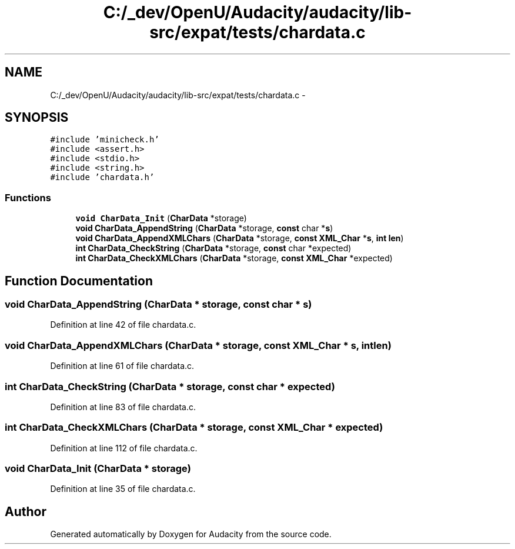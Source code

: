 .TH "C:/_dev/OpenU/Audacity/audacity/lib-src/expat/tests/chardata.c" 3 "Thu Apr 28 2016" "Audacity" \" -*- nroff -*-
.ad l
.nh
.SH NAME
C:/_dev/OpenU/Audacity/audacity/lib-src/expat/tests/chardata.c \- 
.SH SYNOPSIS
.br
.PP
\fC#include 'minicheck\&.h'\fP
.br
\fC#include <assert\&.h>\fP
.br
\fC#include <stdio\&.h>\fP
.br
\fC#include <string\&.h>\fP
.br
\fC#include 'chardata\&.h'\fP
.br

.SS "Functions"

.in +1c
.ti -1c
.RI "\fBvoid\fP \fBCharData_Init\fP (\fBCharData\fP *storage)"
.br
.ti -1c
.RI "\fBvoid\fP \fBCharData_AppendString\fP (\fBCharData\fP *storage, \fBconst\fP char *\fBs\fP)"
.br
.ti -1c
.RI "\fBvoid\fP \fBCharData_AppendXMLChars\fP (\fBCharData\fP *storage, \fBconst\fP \fBXML_Char\fP *\fBs\fP, \fBint\fP \fBlen\fP)"
.br
.ti -1c
.RI "\fBint\fP \fBCharData_CheckString\fP (\fBCharData\fP *storage, \fBconst\fP char *expected)"
.br
.ti -1c
.RI "\fBint\fP \fBCharData_CheckXMLChars\fP (\fBCharData\fP *storage, \fBconst\fP \fBXML_Char\fP *expected)"
.br
.in -1c
.SH "Function Documentation"
.PP 
.SS "\fBvoid\fP CharData_AppendString (\fBCharData\fP * storage, \fBconst\fP char * s)"

.PP
Definition at line 42 of file chardata\&.c\&.
.SS "\fBvoid\fP CharData_AppendXMLChars (\fBCharData\fP * storage, \fBconst\fP \fBXML_Char\fP * s, \fBint\fP len)"

.PP
Definition at line 61 of file chardata\&.c\&.
.SS "\fBint\fP CharData_CheckString (\fBCharData\fP * storage, \fBconst\fP char * expected)"

.PP
Definition at line 83 of file chardata\&.c\&.
.SS "\fBint\fP CharData_CheckXMLChars (\fBCharData\fP * storage, \fBconst\fP \fBXML_Char\fP * expected)"

.PP
Definition at line 112 of file chardata\&.c\&.
.SS "\fBvoid\fP CharData_Init (\fBCharData\fP * storage)"

.PP
Definition at line 35 of file chardata\&.c\&.
.SH "Author"
.PP 
Generated automatically by Doxygen for Audacity from the source code\&.
